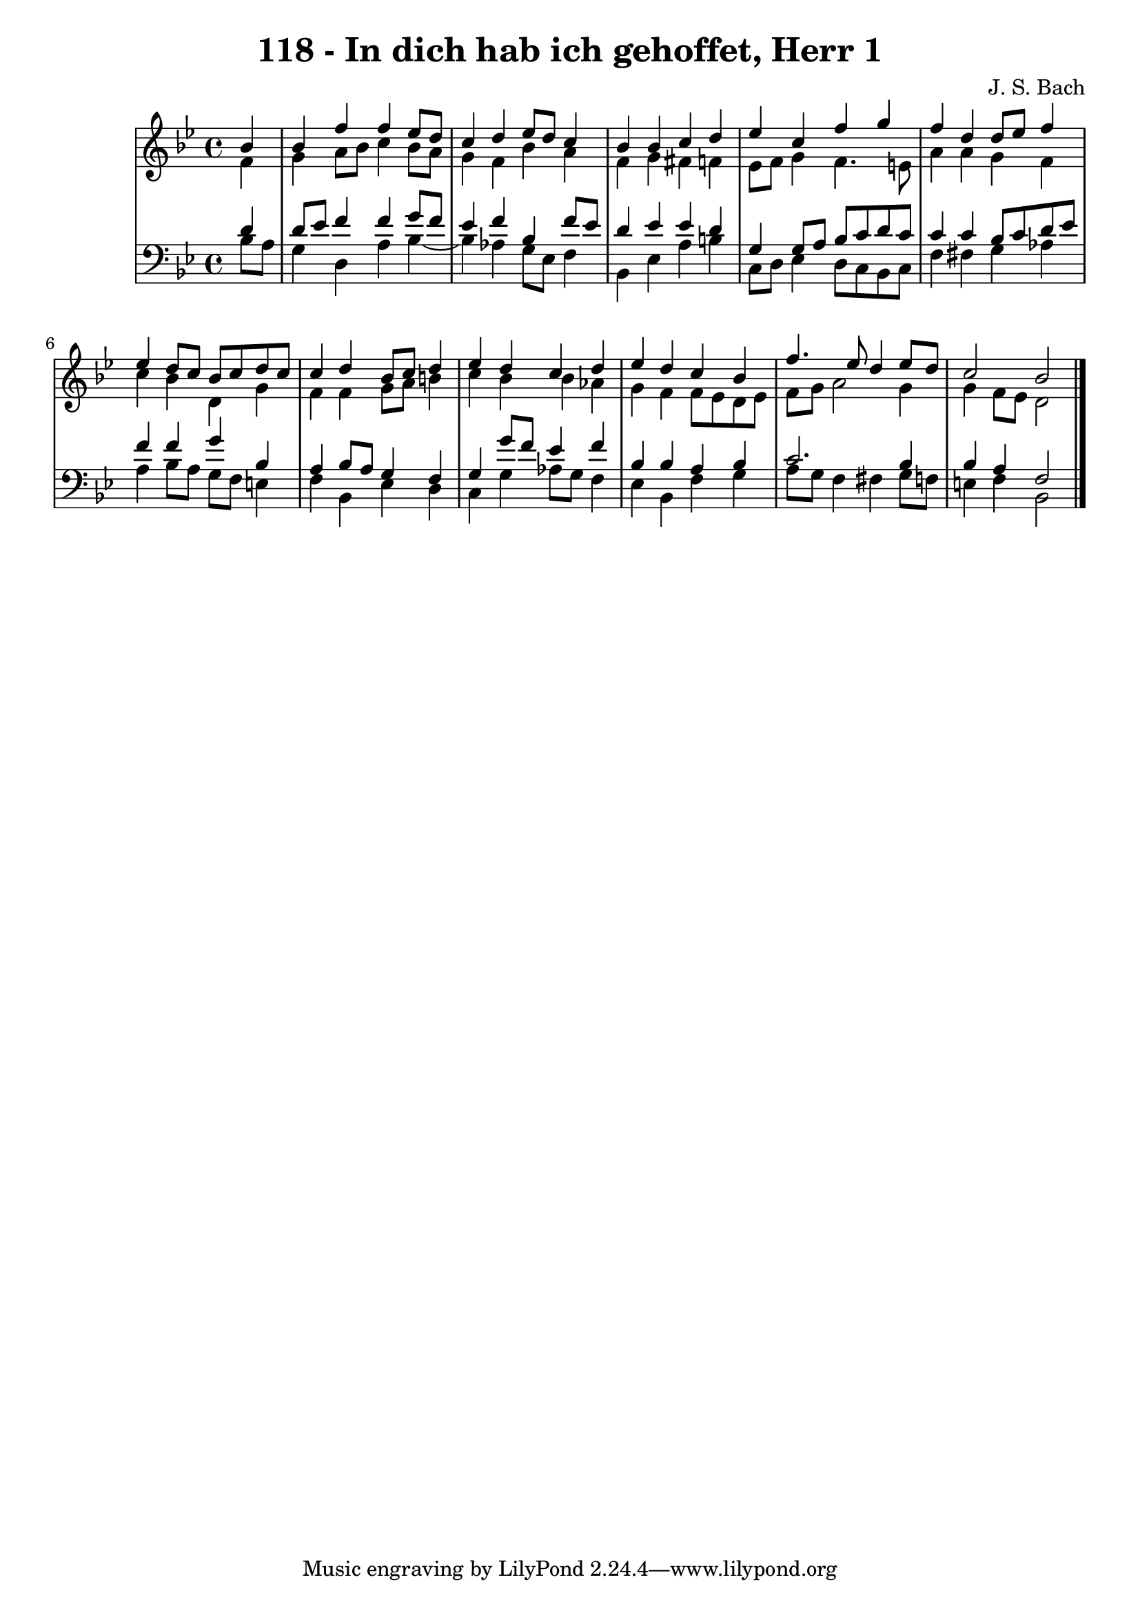 \version "2.10.33"

\header {
  title = "118 - In dich hab ich gehoffet, Herr 1"
  composer = "J. S. Bach"
}


global = {
  \time 4/4
  \key bes \major
}


soprano = \relative c'' {
  \partial 4 bes4 
    bes4 f'4 f4 ees8 d8 
  c4 d4 ees8 d8 c4 
  bes4 bes4 c4 d4 
  ees4 c4 f4 g4 
  f4 d4 d8 ees8 f4   %5
  ees4 d8 c8 bes8 c8 d8 c8 
  c4 d4 bes8 c8 d4 
  ees4 d4 c4 d4 
  ees4 d4 c4 bes4 
  f'4. ees8 d4 ees8 d8   %10
  c2 bes2 
  
}

alto = \relative c' {
  \partial 4 f4 
    g4 a8 bes8 c4 bes8 a8 
  g4 f4 bes4 a4 
  f4 g4 fis4 f4 
  ees8 f8 g4 f4. e8 
  a4 a4 g4 f4   %5
  c'4 bes4 d,4 g4 
  f4 f4 g8 a8 b4 
  c4 bes4 bes4 aes4 
  g4 f4 f8 ees8 d8 ees8 
  f8 g8 a2 g4   %10
  g4 f8 ees8 d2 
  
}

tenor = \relative c' {
  \partial 4 d4 
    d8 ees8 f4 f4 g8 f8 
  ees4 f4 bes,4 f'8 ees8 
  d4 ees4 ees4 d4 
  g,4 g8 a8 bes8 c8 d8 c8 
  c4 c4 bes8 c8 d8 ees8   %5
  f4 f4 g4 bes,4 
  a4 bes8 a8 g4 f4 
  g4 g'8 f8 ees4 f4 
  bes,4 bes4 a4 bes4 
  c2. bes4   %10
  bes4 a4 f2 
  
}

baixo = \relative c' {
  \partial 4 bes8  a8 
    g4 d4 a'4 bes4~ 
  bes4 aes4 g8 ees8 f4 
  bes,4 ees4 a4 b4 
  c,8 d8 ees4 d8 c8 bes8 c8 
  f4 fis4 g4 aes4   %5
  a4 bes8 a8 g8 f8 e4 
  f4 bes,4 ees4 d4 
  c4 g'4 aes8 g8 f4 
  ees4 bes4 f'4 g4 
  a8 g8 f4 fis4 g8 f8   %10
  e4 f4 bes,2 
  
}

\score {
  <<
    \new StaffGroup <<
      \override StaffGroup.SystemStartBracket #'style = #'line 
      \new Staff {
        <<
          \global
          \new Voice = "soprano" { \voiceOne \soprano }
          \new Voice = "alto" { \voiceTwo \alto }
        >>
      }
      \new Staff {
        <<
          \global
          \clef "bass"
          \new Voice = "tenor" {\voiceOne \tenor }
          \new Voice = "baixo" { \voiceTwo \baixo \bar "|."}
        >>
      }
    >>
  >>
  \layout {}
  \midi {}
}